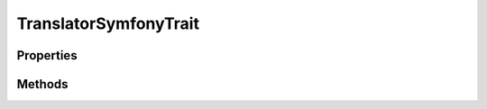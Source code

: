 .. rst-class:: phpdoctorst

.. role:: php(code)
	:language: php


TranslatorSymfonyTrait
======================


.. php:namespace:: atk4\core

.. php:trait:: TranslatorSymfonyTrait


	:Source:
		`vendor/atk4/core/src/TranslatorSymfonyTrait.php#8 <https://github.com/atk4/core/blob/master/vendor/atk4/core/src/TranslatorSymfonyTrait.php#L8>`_
	

Properties
----------

.. php:attr:: protected static translator

	:Source:
		`vendor/atk4/core/src/TranslatorSymfonyTrait.php#11 <https://github.com/atk4/core/blob/master/vendor/atk4/core/src/TranslatorSymfonyTrait.php#L11>`_
	
	:Type: :any:`\\Symfony\\Contracts\\Translation\\TranslatorInterface <Symfony\\Contracts\\Translation\\TranslatorInterface>` 


Methods
-------

.. rst-class:: public

	.. php:method:: public setTranslator( $translator)
	
		:Source:
			`vendor/atk4/core/src/TranslatorSymfonyTrait.php#18 <https://github.com/atk4/core/blob/master/vendor/atk4/core/src/TranslatorSymfonyTrait.php#L18>`_
		
		
		:Parameters:
			* **$translator** (:any:`Symfony\\Contracts\\Translation\\TranslatorInterface <Symfony\\Contracts\\Translation\\TranslatorInterface>`)  

		
		:Returns: :any:`\\Symfony\\Contracts\\Translation\\TranslatorInterface <Symfony\\Contracts\\Translation\\TranslatorInterface>` 
	
	

.. rst-class:: public

	.. php:method:: public _( $message, $parameters=null, $domain=null, $locale=null)
	
		.. rst-class:: phpdoc-description
		
			| Translates the given message\.
			
		
		:Source:
			`vendor/atk4/core/src/TranslatorSymfonyTrait.php#36 <https://github.com/atk4/core/blob/master/vendor/atk4/core/src/TranslatorSymfonyTrait.php#L36>`_
		
		
		:Parameters:
			* **$message** (string)  The message to be translated
			* **$parameters** (array | null)  Array of parameters used to translate message
			* **$domain** (string | null)  The domain for the message or null to use the default
			* **$locale** (string | null)  The locale or null to use the default

		
		:Throws: :any:`\\InvalidArgumentException <InvalidArgumentException>` If the locale contains invalid characters
		:Throws: :any:`\\atk4\\core\\Exception <atk4\\core\\Exception>` 
		:Throws: :any:`\\InvalidArgumentException <InvalidArgumentException>` If the locale contains invalid characters
		:Throws: :any:`\\atk4\\core\\Exception <atk4\\core\\Exception>` 
		:Returns: string The translated string
	
	

